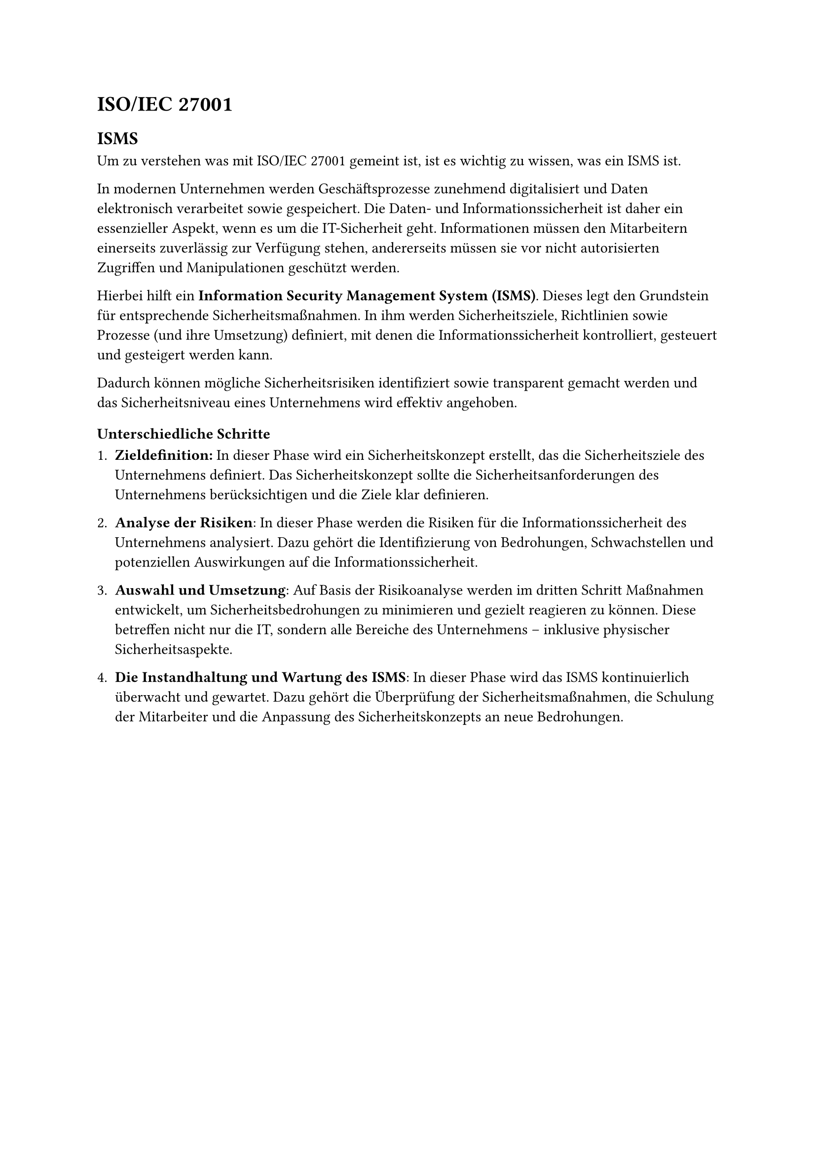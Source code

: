 
= ISO/IEC 27001

== ISMS 
Um zu verstehen was mit ISO/IEC 27001 gemeint ist, ist es wichtig zu wissen, was ein ISMS ist. 

In modernen Unternehmen werden Geschäftsprozesse zunehmend digitalisiert und Daten elektronisch verarbeitet sowie gespeichert. Die Daten- und Informationssicherheit ist daher ein essenzieller Aspekt, wenn es um die IT-Sicherheit geht. Informationen müssen den Mitarbeitern einerseits zuverlässig zur Verfügung stehen, andererseits müssen sie vor nicht autorisierten Zugriffen und Manipulationen geschützt werden.

Hierbei hilft ein *Information Security Management System (ISMS)*. Dieses legt den Grundstein für entsprechende Sicherheitsmaßnahmen. In ihm werden Sicherheitsziele, Richtlinien sowie Prozesse (und ihre Umsetzung) definiert, mit denen die Informationssicherheit kontrolliert, gesteuert und gesteigert werden kann.

Dadurch können mögliche Sicherheitsrisiken identifiziert sowie transparent gemacht werden und das Sicherheitsniveau eines Unternehmens wird effektiv angehoben.

=== Unterschiedliche Schritte
1. *Zieldefinition:* In dieser Phase wird ein Sicherheitskonzept erstellt, das die Sicherheitsziele des Unternehmens definiert. Das Sicherheitskonzept sollte die Sicherheitsanforderungen des Unternehmens berücksichtigen und die Ziele klar definieren.

2. *Analyse der Risiken*: In dieser Phase werden die Risiken für die Informationssicherheit des Unternehmens analysiert. Dazu gehört die Identifizierung von Bedrohungen, Schwachstellen und potenziellen Auswirkungen auf die Informationssicherheit.

3. *Auswahl und Umsetzung*: Auf Basis der Risikoanalyse werden im dritten Schritt Maßnahmen entwickelt, um Sicherheitsbedrohungen zu minimieren und gezielt reagieren zu können. Diese betreffen nicht nur die IT, sondern alle Bereiche des Unternehmens – inklusive physischer Sicherheitsaspekte.

4. *Die Instandhaltung und Wartung des ISMS*: In dieser Phase wird das ISMS kontinuierlich überwacht und gewartet. Dazu gehört die Überprüfung der Sicherheitsmaßnahmen, die Schulung der Mitarbeiter und die Anpassung des Sicherheitskonzepts an neue Bedrohungen.